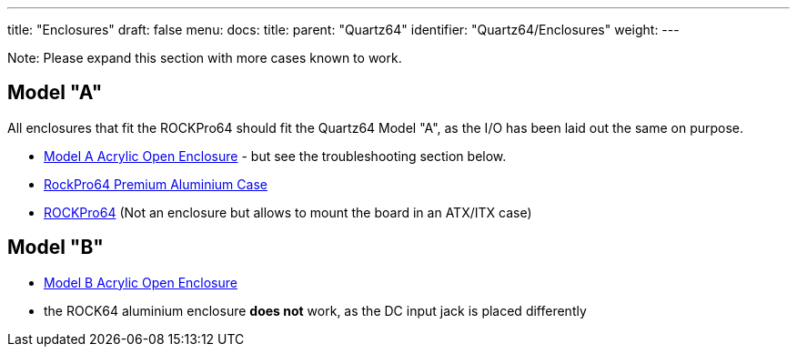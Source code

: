 ---
title: "Enclosures"
draft: false
menu:
  docs:
    title:
    parent: "Quartz64"
    identifier: "Quartz64/Enclosures"
    weight: 
---

Note: Please expand this section with more cases known to work.

== Model "A"

All enclosures that fit the ROCKPro64 should fit the Quartz64 Model "A", as the I/O has been laid out the same on purpose.

* link:/documentation/Unsorted/Model_A_Acrylic_Open_Enclosure[Model A Acrylic Open Enclosure] - but see the troubleshooting section below.
* link:/documentation/Quartz64/Accessories/Premium_aluminium_case[RockPro64 Premium Aluminium Case]
* link:/documentation/ROCKPro64/_index#3D_printable_ITX_mounting_brackets[ROCKPro64] (Not an enclosure but allows to mount the board in an ATX/ITX case)

== Model "B"

* link:/documentation/Unsorted/Model_B_Acrylic_Open_Enclosure[Model B Acrylic Open Enclosure]
* the ROCK64 aluminium enclosure *does not* work, as the DC input jack is placed differently

